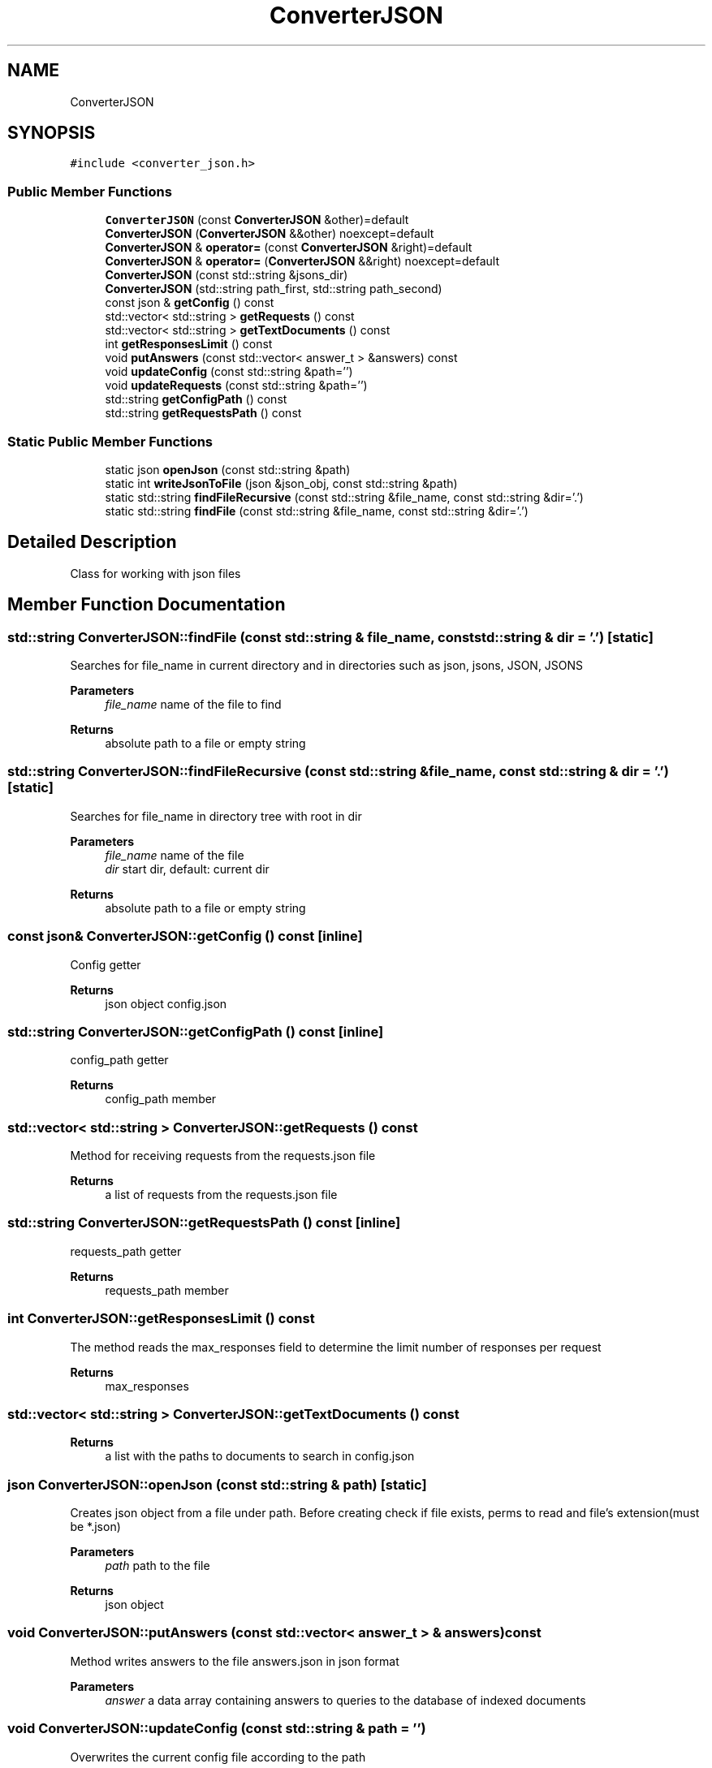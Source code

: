 .TH "ConverterJSON" 3 "Mon Oct 2 2023" "Search Engine" \" -*- nroff -*-
.ad l
.nh
.SH NAME
ConverterJSON
.SH SYNOPSIS
.br
.PP
.PP
\fC#include <converter_json\&.h>\fP
.SS "Public Member Functions"

.in +1c
.ti -1c
.RI "\fBConverterJSON\fP (const \fBConverterJSON\fP &other)=default"
.br
.ti -1c
.RI "\fBConverterJSON\fP (\fBConverterJSON\fP &&other) noexcept=default"
.br
.ti -1c
.RI "\fBConverterJSON\fP & \fBoperator=\fP (const \fBConverterJSON\fP &right)=default"
.br
.ti -1c
.RI "\fBConverterJSON\fP & \fBoperator=\fP (\fBConverterJSON\fP &&right) noexcept=default"
.br
.ti -1c
.RI "\fBConverterJSON\fP (const std::string &jsons_dir)"
.br
.ti -1c
.RI "\fBConverterJSON\fP (std::string path_first, std::string path_second)"
.br
.ti -1c
.RI "const json & \fBgetConfig\fP () const"
.br
.ti -1c
.RI "std::vector< std::string > \fBgetRequests\fP () const"
.br
.ti -1c
.RI "std::vector< std::string > \fBgetTextDocuments\fP () const"
.br
.ti -1c
.RI "int \fBgetResponsesLimit\fP () const"
.br
.ti -1c
.RI "void \fBputAnswers\fP (const std::vector< answer_t > &answers) const"
.br
.ti -1c
.RI "void \fBupdateConfig\fP (const std::string &path='')"
.br
.ti -1c
.RI "void \fBupdateRequests\fP (const std::string &path='')"
.br
.ti -1c
.RI "std::string \fBgetConfigPath\fP () const"
.br
.ti -1c
.RI "std::string \fBgetRequestsPath\fP () const"
.br
.in -1c
.SS "Static Public Member Functions"

.in +1c
.ti -1c
.RI "static json \fBopenJson\fP (const std::string &path)"
.br
.ti -1c
.RI "static int \fBwriteJsonToFile\fP (json &json_obj, const std::string &path)"
.br
.ti -1c
.RI "static std::string \fBfindFileRecursive\fP (const std::string &file_name, const std::string &dir='\&.')"
.br
.ti -1c
.RI "static std::string \fBfindFile\fP (const std::string &file_name, const std::string &dir='\&.')"
.br
.in -1c
.SH "Detailed Description"
.PP 
Class for working with json files 
.SH "Member Function Documentation"
.PP 
.SS "std::string ConverterJSON::findFile (const std::string & file_name, const std::string & dir = \fC'\&.'\fP)\fC [static]\fP"
Searches for file_name in current directory and in directories such as json, jsons, JSON, JSONS 
.PP
\fBParameters\fP
.RS 4
\fIfile_name\fP name of the file to find 
.RE
.PP
\fBReturns\fP
.RS 4
absolute path to a file or empty string 
.RE
.PP

.SS "std::string ConverterJSON::findFileRecursive (const std::string & file_name, const std::string & dir = \fC'\&.'\fP)\fC [static]\fP"
Searches for file_name in directory tree with root in dir 
.PP
\fBParameters\fP
.RS 4
\fIfile_name\fP name of the file 
.br
\fIdir\fP start dir, default: current dir 
.RE
.PP
\fBReturns\fP
.RS 4
absolute path to a file or empty string 
.RE
.PP

.SS "const json& ConverterJSON::getConfig () const\fC [inline]\fP"
Config getter 
.PP
\fBReturns\fP
.RS 4
json object config\&.json 
.RE
.PP

.SS "std::string ConverterJSON::getConfigPath () const\fC [inline]\fP"
config_path getter 
.PP
\fBReturns\fP
.RS 4
config_path member 
.RE
.PP

.SS "std::vector< std::string > ConverterJSON::getRequests () const"
Method for receiving requests from the requests\&.json file 
.PP
\fBReturns\fP
.RS 4
a list of requests from the requests\&.json file 
.RE
.PP

.SS "std::string ConverterJSON::getRequestsPath () const\fC [inline]\fP"
requests_path getter 
.PP
\fBReturns\fP
.RS 4
requests_path member 
.RE
.PP

.SS "int ConverterJSON::getResponsesLimit () const"
The method reads the max_responses field to determine the limit number of responses per request 
.PP
\fBReturns\fP
.RS 4
max_responses 
.RE
.PP

.SS "std::vector< std::string > ConverterJSON::getTextDocuments () const"

.PP
\fBReturns\fP
.RS 4
a list with the paths to documents to search in config\&.json 
.RE
.PP

.SS "json ConverterJSON::openJson (const std::string & path)\fC [static]\fP"
Creates json object from a file under path\&. Before creating check if file exists, perms to read and file's extension(must be *\&.json) 
.PP
\fBParameters\fP
.RS 4
\fIpath\fP path to the file 
.RE
.PP
\fBReturns\fP
.RS 4
json object 
.RE
.PP

.SS "void ConverterJSON::putAnswers (const std::vector< answer_t > & answers) const"
Method writes answers to the file answers\&.json in json format 
.PP
\fBParameters\fP
.RS 4
\fIanswer\fP a data array containing answers to queries to the database of indexed documents 
.RE
.PP

.SS "void ConverterJSON::updateConfig (const std::string & path = \fC''\fP)"
Overwrites the current config file according to the path 
.PP
\fBParameters\fP
.RS 4
\fIpath\fP path to json file 
.RE
.PP

.SS "void ConverterJSON::updateRequests (const std::string & path = \fC''\fP)"
Overwrites the current requests file according to the path 
.PP
\fBParameters\fP
.RS 4
\fIpath\fP path to json file 
.RE
.PP

.SS "int ConverterJSON::writeJsonToFile (json & json_obj, const std::string & path)\fC [static]\fP"
If file path exists overwriting it by file, create new file in path otherwise 
.PP
\fBParameters\fP
.RS 4
\fIfile\fP file to write 
.br
\fIpath\fP path to new file 
.RE
.PP


.SH "Author"
.PP 
Generated automatically by Doxygen for Search Engine from the source code\&.

